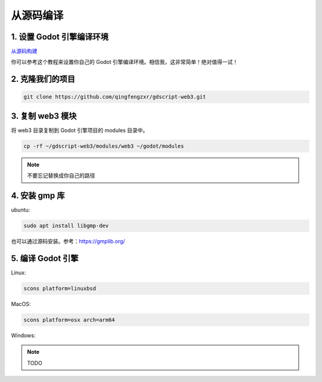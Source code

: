 从源码编译
==========

1. 设置 Godot 引擎编译环境
---------------------------

`从源码构建 <https://docs.godotengine.org/en/stable/contributing/development/compiling/index.html>`_

你可以参考这个教程来设置你自己的 Godot 引擎编译环境。相信我，这非常简单！绝对值得一试！

2. 克隆我们的项目
-------------------

.. code-block:: shell

   git clone https://github.com/qingfengzxr/gdscript-web3.git

3. 复制 web3 模块
------------------

将 web3 目录复制到 Godot 引擎项目的 modules 目录中。

.. code-block:: shell

   cp -rf ~/gdscript-web3/modules/web3 ~/godot/modules

.. note::

   不要忘记替换成你自己的路径

4. 安装 gmp 库
--------------

ubuntu:

.. code-block:: shell

   sudo apt install libgmp-dev

也可以通过源码安装。参考：https://gmplib.org/

5. 编译 Godot 引擎
------------------

Linux:

.. code-block:: shell

   scons platform=linuxbsd

MacOS:

.. code-block:: shell

   scons platform=osx arch=arm64


.. autosummary::
   :toctree: generated

Windows:

.. note::
   TODO

